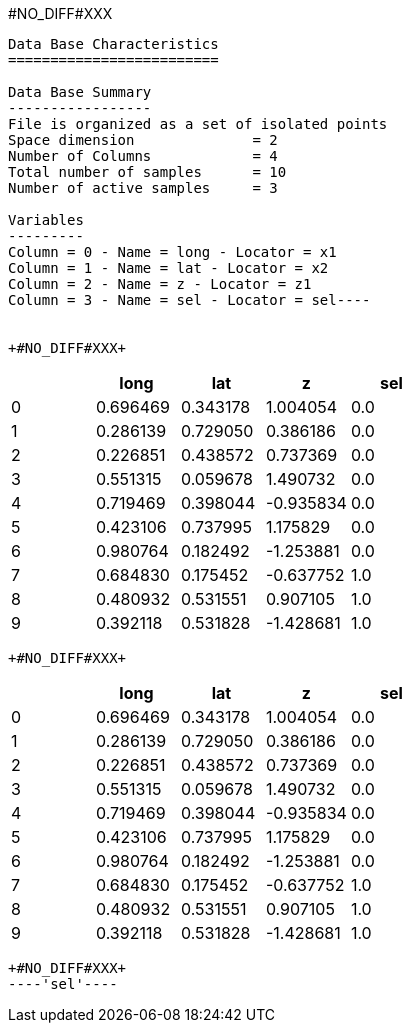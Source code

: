 +#NO_DIFF#XXX+
----
Data Base Characteristics
=========================

Data Base Summary
-----------------
File is organized as a set of isolated points
Space dimension              = 2
Number of Columns            = 4
Total number of samples      = 10
Number of active samples     = 3

Variables
---------
Column = 0 - Name = long - Locator = x1
Column = 1 - Name = lat - Locator = x2
Column = 2 - Name = z - Locator = z1
Column = 3 - Name = sel - Locator = sel----


+#NO_DIFF#XXX+
----
[cols=",,,,",options="header",]
|===
| |long |lat |z |sel
|0 |0.696469 |0.343178 |1.004054 |0.0
|1 |0.286139 |0.729050 |0.386186 |0.0
|2 |0.226851 |0.438572 |0.737369 |0.0
|3 |0.551315 |0.059678 |1.490732 |0.0
|4 |0.719469 |0.398044 |-0.935834 |0.0
|5 |0.423106 |0.737995 |1.175829 |0.0
|6 |0.980764 |0.182492 |-1.253881 |0.0
|7 |0.684830 |0.175452 |-0.637752 |1.0
|8 |0.480932 |0.531551 |0.907105 |1.0
|9 |0.392118 |0.531828 |-1.428681 |1.0
|===
----


+#NO_DIFF#XXX+
----
[cols=",,,,",options="header",]
|===
| |long |lat |z |sel
|0 |0.696469 |0.343178 |1.004054 |0.0
|1 |0.286139 |0.729050 |0.386186 |0.0
|2 |0.226851 |0.438572 |0.737369 |0.0
|3 |0.551315 |0.059678 |1.490732 |0.0
|4 |0.719469 |0.398044 |-0.935834 |0.0
|5 |0.423106 |0.737995 |1.175829 |0.0
|6 |0.980764 |0.182492 |-1.253881 |0.0
|7 |0.684830 |0.175452 |-0.637752 |1.0
|8 |0.480932 |0.531551 |0.907105 |1.0
|9 |0.392118 |0.531828 |-1.428681 |1.0
|===
----


+#NO_DIFF#XXX+
----'sel'----
